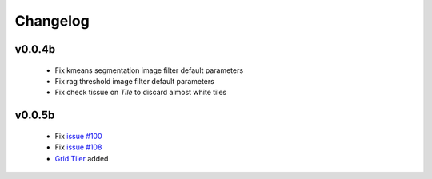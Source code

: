 Changelog
=========

v0.0.4b
-------

 - Fix kmeans segmentation image filter default parameters
 - Fix rag threshold image filter default parameters
 - Fix check tissue on `Tile` to discard almost white tiles

v0.0.5b
-------

 - Fix `issue #100 <https://github.com/histolab/histolab/issues/100>`_
 - Fix `issue #108 <https://github.com/histolab/histolab/issues/108>`_
 - `Grid Tiler <https://github.com/histolab/histolab/issues/99>`_ added
